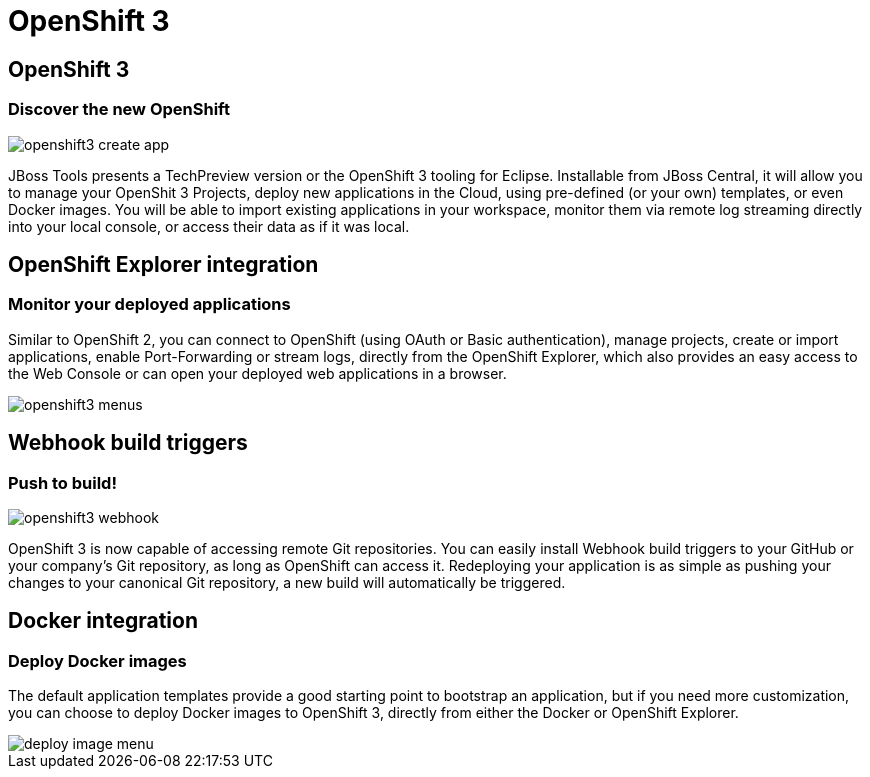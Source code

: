 = OpenShift 3
:page-layout: features
:page-product_id: jbt_core
:page-feature_id: openshift3
:page-feature_image_url: images/openshift_icon_256px.png
:page-feature_highlighted: true
:page-feature_order: 2
:page-feature_tagline: The next gen Cloud

== OpenShift 3
=== Discover the new OpenShift
image::images/openshift3_create_app.png[]

JBoss Tools presents a TechPreview version or the OpenShift 3 tooling for Eclipse.
Installable from JBoss Central, it will allow you to manage your OpenShit 3 Projects,
deploy new applications in the Cloud,
using pre-defined (or your own) templates, or even Docker images. You will be able to import
existing applications in your workspace, monitor them via remote log streaming
directly into your local console, or access their data as if it was local.

== OpenShift Explorer integration
=== Monitor your deployed applications
Similar to OpenShift 2, you can connect to OpenShift (using OAuth or Basic authentication),
manage projects, create or import applications, enable Port-Forwarding or stream logs,
directly from the OpenShift Explorer, which also provides
an easy access to the Web Console or can open your deployed web applications in a browser.

image::images/openshift3_menus.png[]

== Webhook build triggers
=== Push to build!
image::images/openshift3_webhook.png[]
OpenShift 3 is now capable of accessing remote Git repositories.
You can easily install Webhook build triggers to your GitHub or your company's Git repository, as long as OpenShift can access it.
Redeploying your application is as simple as pushing your changes to your canonical Git repository, a new build will automatically be triggered.

== Docker integration
=== Deploy Docker images
The default application templates provide a good starting point to bootstrap an application, but if you need more customization, you can choose to deploy Docker images to OpenShift 3, directly from either the Docker or OpenShift Explorer.

image::images/deploy_image_menu.png[]
